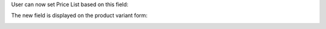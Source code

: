 User can now set Price List based on this field:

.. image:: ../static/description/product_pricelist_item_form.png
   :width: 100%

The new field is displayed on the product variant form:

.. image:: ../static/description/product_product_form.png
   :width: 100%
